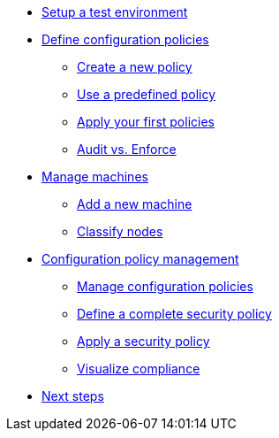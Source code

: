 * xref:environment/index.adoc[Setup a test environment]
* xref:configuration-policies/index.adoc[Define configuration policies]
** xref:configuration-policies/technique.adoc[Create a new policy]
** xref:configuration-policies/directive.adoc[Use a predefined policy]
** xref:configuration-policies/apply.adoc[Apply your first policies]
** xref:configuration-policies/policy-mode.adoc[Audit vs. Enforce]
* xref:node-management/index.adoc[Manage machines]
** xref:node-management/node.adoc[Add a new machine]
** xref:node-management/group.adoc[Classify nodes]
* xref:advanced-configuration/index.adoc[Configuration policy management]
** xref:advanced-configuration/rules.adoc[Manage configuration policies]
** xref:advanced-configuration/technique.adoc[Define a complete security policy]
** xref:advanced-configuration/apply.adoc[Apply a security policy]
** xref:advanced-configuration/compliance.adoc[Visualize compliance]
* xref:next.adoc[Next steps]
